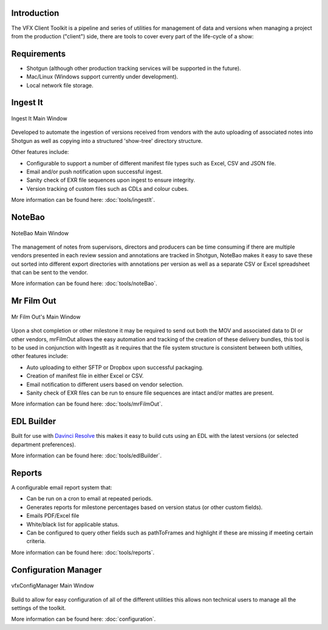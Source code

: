 Introduction
------------

The VFX Client Toolkit is a pipeline and series of utilities for management of data and versions when managing a project from the production ("client") side, there are tools to cover every part of the life-cycle of a show:

.. only:: not i18n

  .. note:: At present these tools are only supported for use in tandem with Shotgun but other production tracking software is planned to be supported in the future.


Requirements
------------

- Shotgun (although other production tracking services will be supported in the future).
- Mac/Linux (Windows support currently under development).
- Local network file storage.

Ingest It
---------

.. figure:: images/ingestIt_1.png
   :align: center
   :alt: Ingest It Main Window
   :figclass: align-center

   Ingest It Main Window

Developed to automate the ingestion of versions received from vendors with the auto uploading of associated notes into Shotgun as well as copying into a structured 'show-tree' directory structure.

Other features include:

* Configurable to support a number of different manifest file types such as Excel, CSV and JSON file.
* Email and/or push notification upon successful ingest.
* Sanity check of EXR file sequences upon ingest to ensure integrity.
* Version tracking of custom files such as CDLs and colour cubes.

More information can be found here: :doc:`tools/ingestIt`.

NoteBao
-------

.. figure:: images/noteBao_1.png
   :align: center
   :alt: NoteBao Main Window
   :figclass: align-center

   NoteBao Main Window

The management of notes from supervisors, directors and producers can be time consuming if there are multiple vendors presented in each review session and annotations are tracked in Shotgun, NoteBao makes it easy to save these out sorted into different export directories with annotations per version as well as a separate CSV or Excel spreadsheet that can be sent to the vendor.

More information can be found here: :doc:`tools/noteBao`.

Mr Film Out
-----------

.. figure:: images/mrFilmOut_1.png
   :align: center
   :alt: Mr Film Out Main Window
   :figclass: align-center

   Mr Film Out's Main Window

Upon a shot completion or other milestone it may be required to send out both the MOV and associated data to DI or other vendors, mrFilmOut allows the easy automation and tracking of the creation of these delivery bundles, this tool is to be used in conjunction with IngestIt as it requires that the file system structure is consistent between both utilties, other features include:

* Auto uploading to either SFTP or Dropbox upon successful packaging.
* Creation of manifest file in either Excel or CSV.
* Email notification to different users based on vendor selection.
* Sanity check of EXR files can be run to ensure file sequences are intact and/or mattes are present.

More information can be found here: :doc:`tools/mrFilmOut`.

EDL Builder
-----------

Built for use with `Davinci Resolve <https://www.blackmagicdesign.com/products/davinciresolve/>`_ this makes it easy to build cuts using an EDL with the latest versions (or selected department preferences).

More information can be found here: :doc:`tools/edlBuilder`.

Reports
-------

A configurable email report system that:

* Can be run on a cron to email at repeated periods.
* Generates reports for milestone percentages based on version status (or other custom fields).
* Emails PDF/Excel file
* White/black list for applicable status.
* Can be configured to query other fields such as pathToFrames and highlight if these are missing if meeting certain criteria.

More information can be found here: :doc:`tools/reports`.

Configuration Manager
---------------------

.. figure:: images/shotgun_config.png
   :align: center
   :alt: vfxConfigManager Main Window
   :figclass: align-center

   vfxConfigManager Main Window

Build to allow for easy configuration of all of the different utilities this allows non technical users to manage all the settings of the toolkit.

More information can be found here: :doc:`configuration`.

